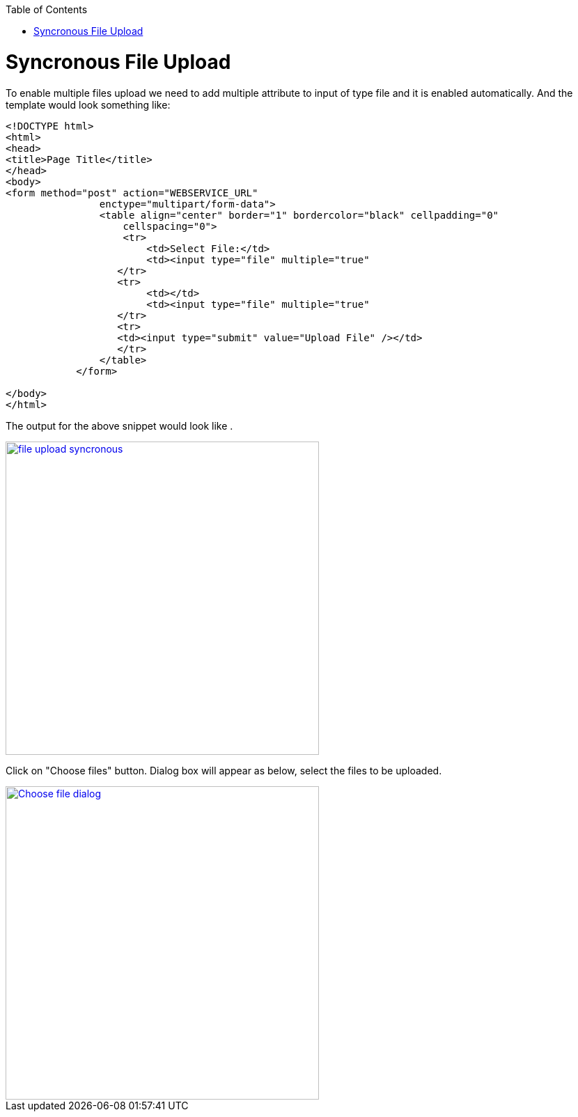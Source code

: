 :toc: macro
toc::[]


= Syncronous File Upload

To enable multiple files upload we need to add multiple attribute to input of type file and it is enabled automatically.
And the template would look something like:

[source,bash]
----
<!DOCTYPE html>
<html>
<head>
<title>Page Title</title>
</head>
<body>
<form method="post" action="WEBSERVICE_URL"
                enctype="multipart/form-data">
                <table align="center" border="1" bordercolor="black" cellpadding="0"
                    cellspacing="0">
                    <tr>
                        <td>Select File:</td>
                        <td><input type="file" multiple="true" 											name="uploadedFile" size="100" /></td>
                   </tr>
                   <tr>
                        <td></td>
                        <td><input type="file" multiple="true" 											name="uploadedFile" size="100" /></td>
                   </tr>
                   <tr>
                   <td><input type="submit" value="Upload File" /></td>
                   </tr>
                </table>
            </form>

</body>
</html>

----

The output for the above snippet would look like .

image::images/client-gui-sencha/file_upload_syncronous.png[,width="450",File Upload Syncronous,link="https://github.com/devonfw/devon-guide/wiki/images/client-gui-sencha/file_upload_syncronous.png"]

Click on "Choose files" button. Dialog box will appear as below, select the files to be uploaded.

image::images/client-gui-sencha/Choose_file_dialog.png[,width="450",File Upload Syncronous,link="https://github.com/devonfw/devon-guide/wiki/images/client-gui-sencha/Choose_file_dialog.png"]




